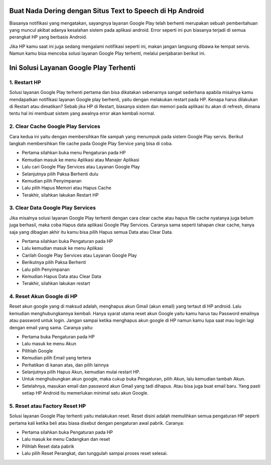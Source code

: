 .. Read the Docs Template documentation master file, created by
   sphinx-quickstart on Tue Aug 26 14:19:49 2014.
   You can adapt this file completely to your liking, but it should at least
   contain the root `toctree` directive.

Buat Nada Dering dengan Situs Text to Speech di Hp Android
==================

Biasanya notifikasi yang mengatakan, sayangnya layanan Google Play telah berhenti merupakan sebuah pemberitahuan yang muncul akibat adanya kesalahan sistem pada aplikasi android. Error seperti ini pun biasanya terjadi di semua perangkat HP yang berbasis Android.
 
Jika HP kamu saat ini juga sedang mengalami notifikasi seperti ini, makan jangan langsung dibawa ke tempat servis. Namun kamu bisa mencoba solusi layanan Google Play terhenti, melalui penjabaran berikut ini. 

Ini Solusi Layanan Google Play Terhenti
==================

1. Restart HP
---------------

Solusi layanan Google Play terhenti pertama dan bisa dikatakan sebenarnya sangat sederhana apabila misalnya kamu mendapatkan notifikasi layanan Google play berhenti, yaitu dengan melakukan restart pada HP. Kenapa harus dilakukan di Restart atau dimatikan? Sebab jika HP di Restart, biasanya sistem dan memori pada aplikasi itu akan di refresh, dimana tentu hal ini membuat sistem yang awalnya error akan kembali normal.
 
2. Clear Cache Google Play Services
---------------

Cara kedua ini yaitu dengan membersihkan file sampah yang menumpuk pada sistem Google Play servis. Berikut langkah membersihkan file cache pada Google Play Service yang bisa di coba.

- Pertama silahkan buka menu Pengaturan pada HP
- Kemudian masuk ke menu Aplikasi atau Manajer Aplikasi
- Lalu cari Google Play Services atau Layanan Google Play
- Selanjutnya pilih Paksa Berhenti dulu
- Kemudian pilih Penyimpanan
- Lalu pilih Hapus Memori atau Hapus Cache
- Terakhir, silahkan lakukan Restart HP

3. Clear Data Google Play Services
---------------

Jika misalnya solusi layanan Google Play terhenti dengan cara clear cache atau hapus file cache nyatanya juga belum juga berhasil, maka coba Hapus data aplikasi Google Play Services. Caranya sama seperti tahapan clear cache, hanya saja yang dibagian akhir itu kamu bisa pilih Hapus semua Data atau Clear Data.

- Pertama silahkan buka Pengaturan pada HP
- Lalu kemudian masuk ke menu Aplikasi
- Carilah Google Play Services atau Layanan Google Play
- Berikutnya pilih Paksa Berhenti
- Lalu pilih Penyimpanan
- Kemudian Hapus Data atau Clear Data
- Terakhir, silahkan lakukan restart
 
4. Reset Akun Google di HP
---------------

Reset akun google yang di maksud adalah, menghapus akun Gmail (akun email) yang tertaut di HP android. Lalu kemudian menghubungkannya kembali.
Hanya syarat utama reset akun Google yaitu kamu harus tau Password emailnya atau password untuk login. Jangan sampai ketika menghapus akun google di HP namun kamu lupa saat mau login lagi dengan email yang sama. Caranya yaitu:
 
- Pertama buka Pengaturan pada HP
- Lalu masuk ke menu Akun
- Pilihlah Google
- Kemudian pilih Email yang tertera
- Perhatikan di kanan atas, dan pilih lainnya
- Selanjutnya pilih Hapus Akun, kemudian mulai restart HP.
- Untuk menghubungkan akun google, maka cukup buka Pengaturan, pilih Akun, lalu kemudian tambah Akun. 
- Setelahnya, masukan email dan password akun Gmail yang tadi dihapus. Atau bisa juga buat email baru. Yang pasti setiap HP Android itu memerlukan minimal satu akun Google.
 
5. Reset atau Factory Reset HP
---------------

Solusi layanan Google Play terhenti yaitu melakukan reset. Reset disini adalah memulihkan semua pengaturan HP seperti pertama kali ketika beli atau biasa disebut dengan pengaturan awal pabrik. Caranya:

- Pertama silahkan buka Pengaturan pada HP
- Lalu masuk ke menu Cadangkan dan reset
- Pilihlah Reset data pabrik
- Lalu pilih Reset Perangkat, dan tunggulah sampai proses reset selesai.

